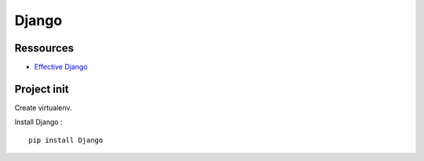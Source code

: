 Django
======

Ressources
----------

- `Effective Django <http://effectivedjango.com/tutorial/>`_

Project init
------------

Create virtualenv.

Install Django : ::

    pip install Django

